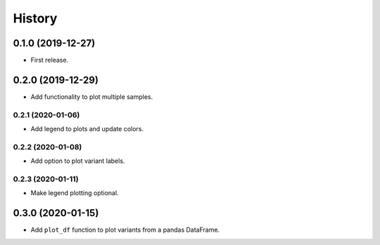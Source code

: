 =======
History
=======

0.1.0 (2019-12-27)
==================

* First release.

0.2.0 (2019-12-29)
==================

* Add functionality to plot multiple samples.

0.2.1 (2020-01-06)
------------------

* Add legend to plots and update colors.

0.2.2 (2020-01-08)
------------------

* Add option to plot variant labels.

0.2.3 (2020-01-11)
------------------

* Make legend plotting optional.

0.3.0 (2020-01-15)
==================

* Add ``plot_df`` function to plot variants from a pandas DataFrame.
